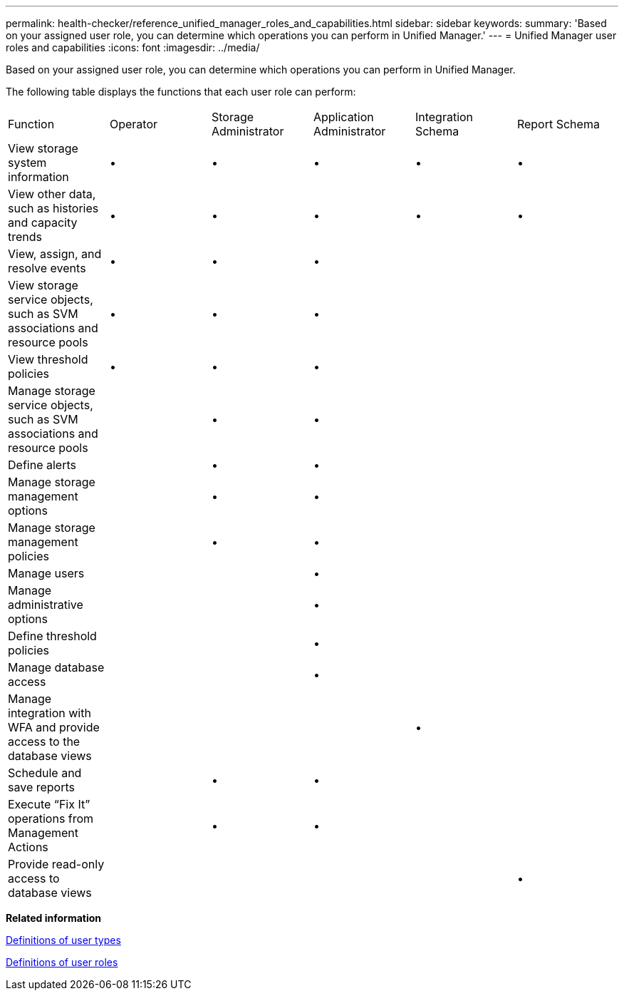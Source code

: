 ---
permalink: health-checker/reference_unified_manager_roles_and_capabilities.html
sidebar: sidebar
keywords: 
summary: 'Based on your assigned user role, you can determine which operations you can perform in Unified Manager.'
---
= Unified Manager user roles and capabilities
:icons: font
:imagesdir: ../media/

[.lead]
Based on your assigned user role, you can determine which operations you can perform in Unified Manager.

The following table displays the functions that each user role can perform:

|===
| Function| Operator| Storage Administrator| Application Administrator| Integration Schema| Report Schema
a|
View storage system information
a|
•
a|
•
a|
•
a|
•
a|
•
a|
View other data, such as histories and capacity trends
a|
•
a|
•
a|
•
a|
•
a|
•
a|
View, assign, and resolve events
a|
•
a|
•
a|
•
a|
 
a|
 
a|
View storage service objects, such as SVM associations and resource pools
a|
•
a|
•
a|
•
a|
 
a|
 
a|
View threshold policies
a|
•
a|
•
a|
•
a|
 
a|
 
a|
Manage storage service objects, such as SVM associations and resource pools
a|
 
a|
•
a|
•
a|
 
a|
 
a|
Define alerts
a|
 
a|
•
a|
•
a|
 
a|
 
a|
Manage storage management options
a|
 
a|
•
a|
•
a|
 
a|
 
a|
Manage storage management policies
a|
 
a|
•
a|
•
a|
 
a|
 
a|
Manage users
a|
 
a|
 
a|
•
a|
 
a|
 
a|
Manage administrative options
a|
 
a|
 
a|
•
a|
 
a|
 
a|
Define threshold policies
a|
 
a|
 
a|
•
a|
 
a|
 
a|
Manage database access
a|
 
a|
 
a|
•
a|
 
a|
 
a|
Manage integration with WFA and provide access to the database views
a|
 
a|
 
a|
 
a|
•
a|
 
a|
Schedule and save reports
a|
 
a|
•
a|
•
a|
 
a|
 
a|
Execute "`Fix It`" operations from Management Actions
a|
 
a|
•
a|
•
a|
 
a|
 
a|
Provide read-only access to database views
a|
 
a|
 
a|
 
a|
 
a|
•
|===
*Related information*

xref:reference_definitions_of_user_types.adoc[Definitions of user types]

xref:reference_definitions_of_user_roles.adoc[Definitions of user roles]
